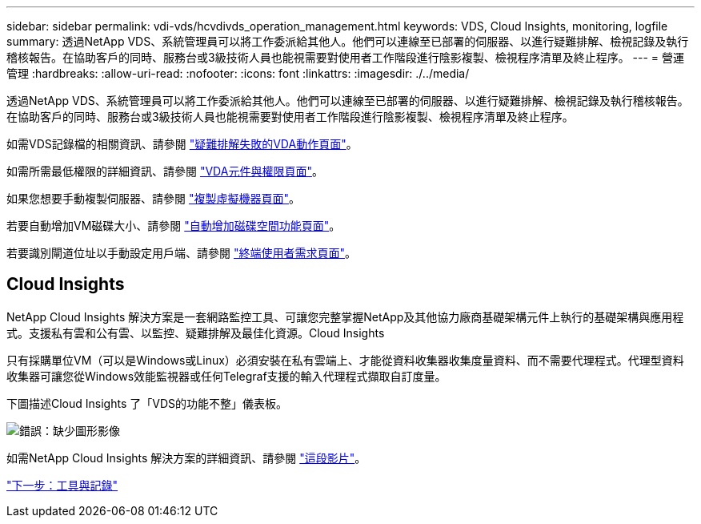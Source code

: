 ---
sidebar: sidebar 
permalink: vdi-vds/hcvdivds_operation_management.html 
keywords: VDS, Cloud Insights, monitoring, logfile 
summary: 透過NetApp VDS、系統管理員可以將工作委派給其他人。他們可以連線至已部署的伺服器、以進行疑難排解、檢視記錄及執行稽核報告。在協助客戶的同時、服務台或3級技術人員也能視需要對使用者工作階段進行陰影複製、檢視程序清單及終止程序。 
---
= 營運管理
:hardbreaks:
:allow-uri-read: 
:nofooter: 
:icons: font
:linkattrs: 
:imagesdir: ./../media/


[role="lead"]
透過NetApp VDS、系統管理員可以將工作委派給其他人。他們可以連線至已部署的伺服器、以進行疑難排解、檢視記錄及執行稽核報告。在協助客戶的同時、服務台或3級技術人員也能視需要對使用者工作階段進行陰影複製、檢視程序清單及終止程序。

如需VDS記錄檔的相關資訊、請參閱 https://docs.netapp.com/us-en/virtual-desktop-service/guide_troubleshooting_failed_VDS_actions.html["疑難排解失敗的VDA動作頁面"^]。

如需所需最低權限的詳細資訊、請參閱 https://docs.netapp.com/us-en/virtual-desktop-service/WVD_and_VDS_components_and_permissions.html["VDA元件與權限頁面"^]。

如果您想要手動複製伺服器、請參閱 https://docs.netapp.com/us-en/virtual-desktop-service/guide_clone_VMs.html["複製虛擬機器頁面"^]。

若要自動增加VM磁碟大小、請參閱 https://docs.netapp.com/us-en/virtual-desktop-service/guide_auto_add_disk_space.html["自動增加磁碟空間功能頁面"^]。

若要識別閘道位址以手動設定用戶端、請參閱 https://docs.netapp.com/us-en/virtual-desktop-service/guide_user_requirements.html["終端使用者需求頁面"^]。



== Cloud Insights

NetApp Cloud Insights 解決方案是一套網路監控工具、可讓您完整掌握NetApp及其他協力廠商基礎架構元件上執行的基礎架構與應用程式。支援私有雲和公有雲、以監控、疑難排解及最佳化資源。Cloud Insights

只有採購單位VM（可以是Windows或Linux）必須安裝在私有雲端上、才能從資料收集器收集度量資料、而不需要代理程式。代理型資料收集器可讓您從Windows效能監視器或任何Telegraf支援的輸入代理程式擷取自訂度量。

下圖描述Cloud Insights 了「VDS的功能不整」儀表板。

image:hcvdivds_image15.png["錯誤：缺少圖形影像"]

如需NetApp Cloud Insights 解決方案的詳細資訊、請參閱 https://www.youtube.com/watch?v=AVQ-a-du664&ab_channel=NetApp["這段影片"^]。

link:hcvdivds_tools_and_logs.html["下一步：工具與記錄"]
